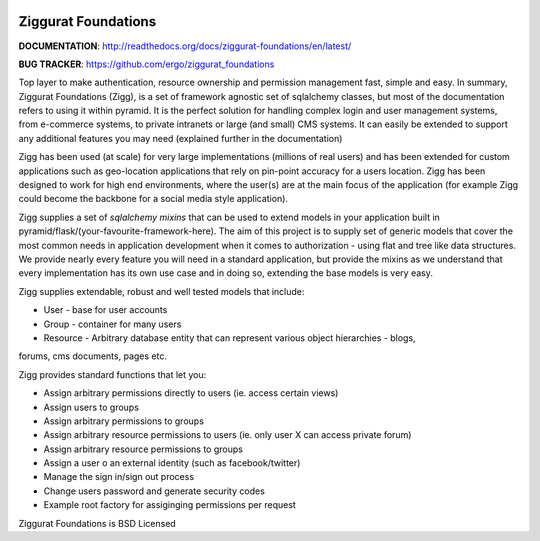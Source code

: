 |Build Status| |Coverage Status| |PyPI|

Ziggurat Foundations
=====================

**DOCUMENTATION**: http://readthedocs.org/docs/ziggurat-foundations/en/latest/

**BUG TRACKER**: https://github.com/ergo/ziggurat_foundations

Top layer to make authentication, resource ownership and permission management
fast, simple and easy. In summary, Ziggurat Foundations (Zigg), is a set of framework agnostic 
set of sqlalchemy classes, but most of the documentation refers to using it
within pyramid. It is the perfect solution for handling complex login and user
management systems, from e-commerce systems, to private intranets or large (and small)
CMS systems.  It can easily be extended to support any additional features you may need (explained
further in the documentation)

Zigg has been used (at scale) for very large implementations (millions of real users) and
has been extended for custom applications such as geo-location applications that rely
on pin-point accuracy for a users location. Zigg has been designed to work for
high end environments, where the user(s) are at the main focus of the application 
(for example Zigg could become the backbone for a social media style application).

Zigg supplies a set of *sqlalchemy mixins* that can be used to extend
models in your application built in pyramid/flask/(your-favourite-framework-here).
The aim of this project is to supply set of generic models that cover the most
common needs in application development when it comes to authorization - using
flat and tree like data structures. We provide nearly every feature you will need in
a standard application, but provide the mixins as we understand that every implementation
has its own use case and in doing so, extending the base models is very easy.


Zigg supplies extendable, robust and well tested models that include:

- User - base for user accounts
- Group - container for many users
- Resource - Arbitrary database entity that can represent various object hierarchies - blogs, 
forums, cms documents, pages etc.

Zigg provides standard functions that let you:

- Assign arbitrary permissions directly to users (ie. access certain views)
- Assign users to groups
- Assign arbitrary permissions to groups
- Assign arbitrary resource permissions to users (ie. only user X can access private forum)
- Assign arbitrary resource permissions to groups
- Assign a user o an external identity (such as facebook/twitter)
- Manage the sign in/sign out process
- Change users password and generate security codes
- Example root factory for assiginging permissions per request


Ziggurat Foundations is BSD Licensed

.. |Build Status| image:: https://travis-ci.org/ergo/ziggurat_foundations.svg?branch=master
   :target: https://travis-ci.org/ergo/ziggurat_foundations
.. |Coverage Status| image:: https://coveralls.io/repos/ergo/ziggurat_foundations/badge.png?branch=master
   :target: https://coveralls.io/r/ergo/ziggurat_foundations?branch=master
.. |PyPI| image:: http://img.shields.io/pypi/dm/ziggurat_foundations.svg
   :target: https://pypi.python.org/pypi/ziggurat_foundations/
